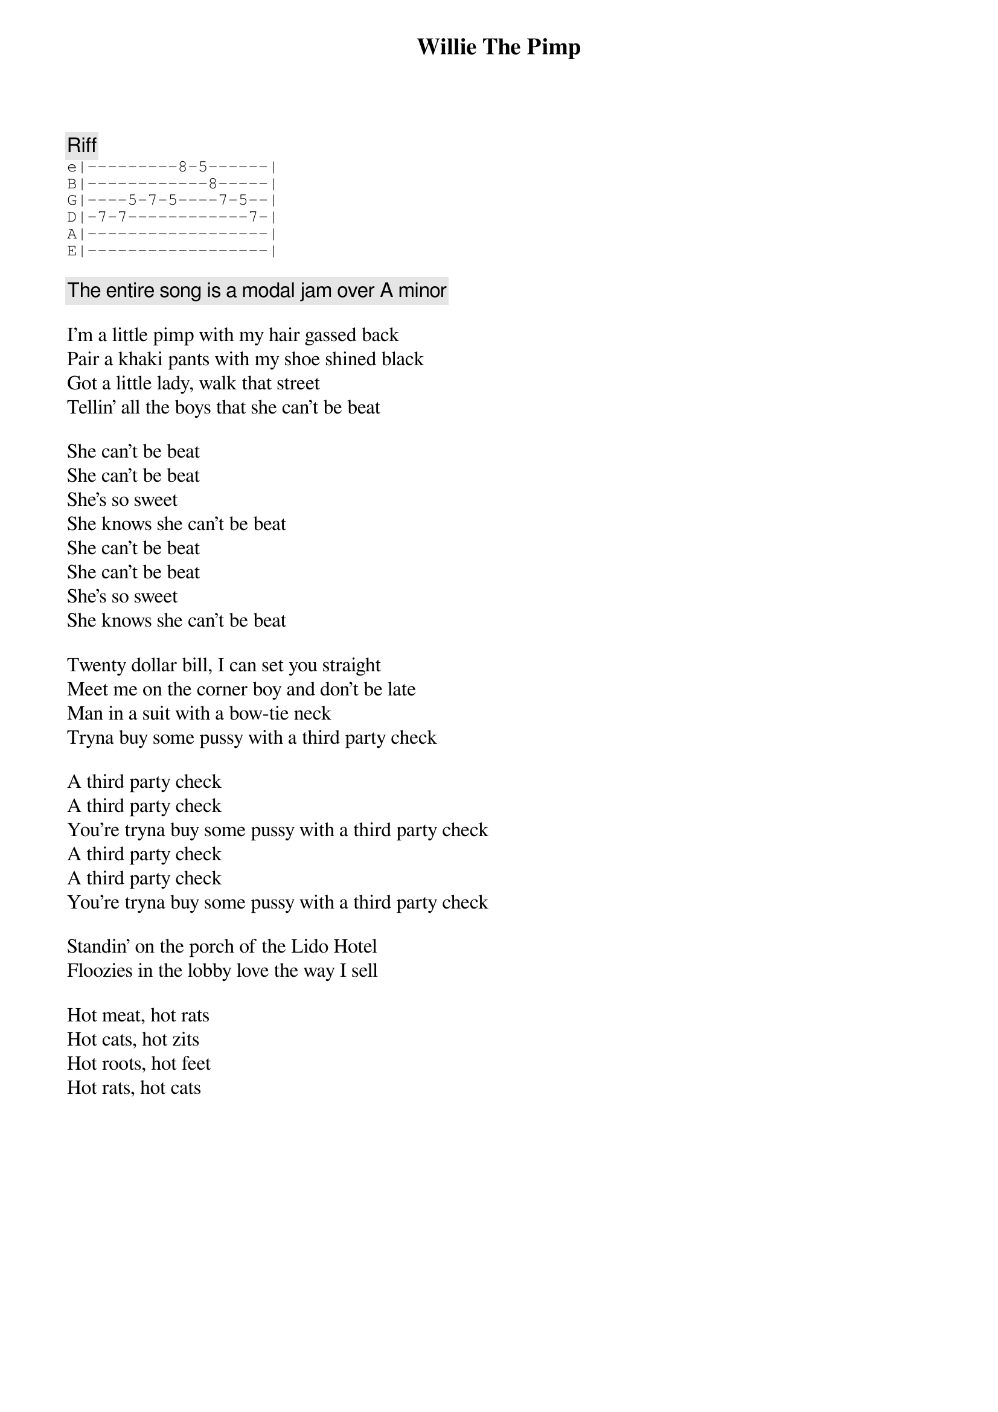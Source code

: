 {title: Willie The Pimp}
{artist: Frank Zappa}
{key: Am}

{c: Riff}
{sot}
e|---------8-5------|
B|------------8-----|
G|----5-7-5----7-5--|
D|-7-7------------7-|
A|------------------|
E|------------------|
{eot}

{comment: The entire song is a modal jam over A minor}

I'm a little pimp with my hair gassed back
Pair a khaki pants with my shoe shined black
Got a little lady, walk that street
Tellin' all the boys that she can't be beat

She can't be beat
She can't be beat
She's so sweet
She knows she can't be beat
She can't be beat
She can't be beat
She's so sweet
She knows she can't be beat

Twenty dollar bill, I can set you straight
Meet me on the corner boy and don't be late
Man in a suit with a bow-tie neck
Tryna buy some pussy with a third party check

A third party check
A third party check
You're tryna buy some pussy with a third party check
A third party check
A third party check
You're tryna buy some pussy with a third party check

Standin' on the porch of the Lido Hotel
Floozies in the lobby love the way I sell

Hot meat, hot rats
Hot cats, hot zits
Hot roots, hot feet
Hot rats, hot cats
